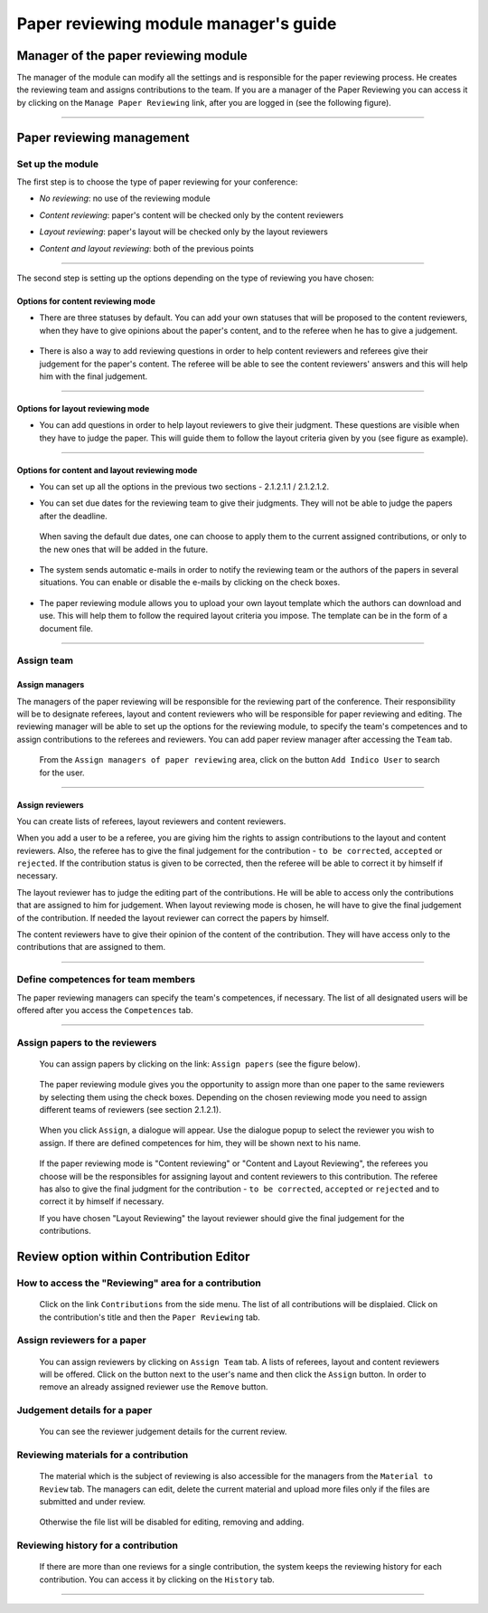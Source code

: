 =======================================
Paper reviewing module manager's guide
=======================================

Manager of the paper reviewing module
-------------------------------------

The manager of the module can modify all the settings and
is responsible for the paper reviewing process. He
creates the reviewing team and assigns
contributions to the team. If you are a manager
of the Paper Reviewing you can access it by clicking on the
``Manage Paper Reviewing`` link, after you are logged in
(see the following figure).

        |image19|

---------------

Paper reviewing management
--------------------------

Set up the module
~~~~~~~~~~~~~~~~~

The first step is to choose the type of
paper reviewing for your conference:

* *No reviewing*: no use of the reviewing module

* *Content reviewing*: paper's content will be checked only by the content reviewers

* *Layout reviewing*: paper's layout will be checked only by the layout reviewers

* *Content and layout reviewing*: both of the previous points

        |image7|

-------------------------

The second step is setting up the options depending on the type of
reviewing you have chosen:

Options for content reviewing mode
^^^^^^^^^^^^^^^^^^^^^^^^^^^^^^^^^^


- There are three statuses by default. You can add your own
  statuses that will be proposed to the content reviewers, when they have to
  give opinions about the paper's content, and to the referee when he has to give a judgement.

        |image8|

- There is also a way to add reviewing questions in order to help
  content reviewers and referees give their judgement for
  the paper's content. The referee will be able to see the content
  reviewers' answers and this will help him with the final judgement.

        |image9|

------------------------

Options for layout reviewing mode
^^^^^^^^^^^^^^^^^^^^^^^^^^^^^^^^^

- You can add questions in order to help layout reviewers to give
  their judgment. These questions are visible when they
  have to judge the paper. This will guide them to follow the
  layout criteria given by you (see figure as example).

        |image10|

----------------------

Options for content and layout reviewing mode
^^^^^^^^^^^^^^^^^^^^^^^^^^^^^^^^^^^^^^^^^^^^^

- You can set up all the options in the previous two sections - 2.1.2.1.1 / 2.1.2.1.2.

- You can set due dates for the reviewing team to give their
  judgments. They will not be able to judge the papers after the
  deadline.

        |image11|

  When saving the default due dates, one can choose to apply them to the current assigned contributions, or only to the new ones that will be added in the future.

        |image28|

- The system sends automatic e-mails in order to notify the reviewing
  team or the authors of the papers in several situations. You can enable
  or disable the e-mails by clicking on the check boxes.

        |image12|

- The paper reviewing module allows you to upload your
  own layout template which the authors can download and use. This will
  help them to follow the required layout criteria you impose. The template
  can be in the form of a document file.

        |image13|

        |image14|

------------------------

Assign team
~~~~~~~~~~~

Assign managers
^^^^^^^^^^^^^^^

The managers of the paper reviewing will be responsible for the
reviewing part of the conference. Their responsibility will be to
designate referees, layout and content reviewers who will be
responsible for paper reviewing and editing. The reviewing manager
will be able to set up the options for the reviewing module, to
specify the team's competences and to assign contributions to the
referees and reviewers. You can add paper review manager after
accessing the ``Team`` tab.

        |image16|

 From the ``Assign managers of paper reviewing`` area,
 click on the button ``Add Indico User`` to search for the user.

                 |image15|

------------------------

Assign reviewers
^^^^^^^^^^^^^^^^

You can create lists of referees, layout reviewers and content
reviewers.

When you add a user to be a referee, you are giving him the
rights to assign contributions to the layout and content reviewers.
Also, the referee has to give the final judgement for the
contribution - ``to be corrected``, ``accepted`` or ``rejected``. If the
contribution status is given to be corrected, then the referee will
be able to correct it by himself if necessary.

The layout reviewer has to judge the editing part of the contributions.
He will be able to access only the contributions that are assigned
to him for judgement. When layout reviewing mode is chosen, he will have to give
the final judgement of the contribution. If needed the layout
reviewer can correct the papers by himself.

The content reviewers have to give their opinion of the content of the contribution.
They will have access only to the contributions that are
assigned to them.

        |image17|

------------------------------------

Define competences for team members
~~~~~~~~~~~~~~~~~~~~~~~~~~~~~~~~~~~

The paper reviewing managers can specify the team's
competences, if necessary. The list of all designated
users will be offered after you access the ``Competences`` tab.

        |image18|

-------------------------

Assign papers to the reviewers
~~~~~~~~~~~~~~~~~~~~~~~~~~~~~~~~~~~~~

 You can assign papers by clicking on the link: ``Assign papers`` (see the figure below).

        |image20|

 The paper reviewing module gives you the
 opportunity to assign more than one paper
 to the same reviewers by selecting them using the check boxes.
 Depending on the chosen reviewing mode you need to assign different
 teams of reviewers (see section 2.1.2.1).

        |image21|

 When you click ``Assign``, a dialogue will appear.
 Use the dialogue popup to select the reviewer you wish to assign.
 If there are defined competences for him, they will be shown next to his name.

        |image22|

 If the paper reviewing mode is "Content reviewing" or "Content and Layout Reviewing", the referees
 you choose will be the responsibles for assigning layout and content reviewers to this
 contribution. The referee has also to give the final judgment for the contribution
 - ``to be corrected``, ``accepted`` or ``rejected`` and to correct it by himself if necessary.

 If you have chosen "Layout Reviewing" the layout reviewer should give the final judgement for
 the contributions.

Review option within Contribution Editor
----------------------------------------

How to access the "Reviewing" area for a contribution
~~~~~~~~~~~~~~~~~~~~~~~~~~~~~~~~~~~~~~~~~~~~~~~~~~~~~

 Click on the link ``Contributions`` from the side menu. The list of all contributions will be displaied.
 Click on the contribution's title and then the ``Paper Reviewing`` tab.

Assign reviewers for a paper
~~~~~~~~~~~~~~~~~~~~~~~~~~~~

 You can assign reviewers by clicking on ``Assign Team`` tab. A lists of referees, layout and content reviewers
 will be offered. Click on the button next to the user's name and then click the ``Assign`` button.
 In order to remove an already assigned reviewer use the ``Remove`` button.

        |image23|


Judgement details for a paper
~~~~~~~~~~~~~~~~~~~~~~~~~~~~~

 You can see the reviewer judgement details for the current review.

        |image24|

Reviewing materials for a contribution
~~~~~~~~~~~~~~~~~~~~~~~~~~~~~~~~~~~~~~
 The material which is the subject of reviewing is also accessible for the managers from the ``Material to Review`` tab. The managers
 can edit, delete the current material and upload more files only if the files are submitted and under review.

        |image25|

 Otherwise the file list will be disabled for editing, removing and adding.

        |image27|

Reviewing history for a contribution
~~~~~~~~~~~~~~~~~~~~~~~~~~~~~~~~~~~~

  If there are more than one reviews for a single contribution,
  the system keeps the reviewing history for each contribution.
  You can access it by clicking on the ``History`` tab.

        |image26|

-------------------------

.. |image7| image:: PaperReviewingManagersPics/confmanagers2.png
.. |image8| image:: PaperReviewingManagersPics/confmanagers3.png
.. |image9| image:: PaperReviewingManagersPics/confmanagers4.png
.. |image10| image:: PaperReviewingManagersPics/confmanagers5.png
.. |image11| image:: PaperReviewingManagersPics/confmanagers6.png
.. |image12| image:: PaperReviewingManagersPics/confmanagers7.png
.. |image13| image:: PaperReviewingManagersPics/confmanagers8.png
.. |image14| image:: PaperReviewingManagersPics/confmanagers9.png
.. |image15| image:: PaperReviewingManagersPics/confmanagers11.png
.. |image16| image:: PaperReviewingManagersPics/confmanagers10.png
.. |image17| image:: PaperReviewingManagersPics/confmanagers12.png
.. |image18| image:: PaperReviewingManagersPics/confmanagers13.png
.. |image19| image:: PaperReviewingManagersPics/confmanagers14.png
.. |image20| image:: PaperReviewingManagersPics/confmanagers15.png
.. |image21| image:: PaperReviewingManagersPics/confmanagers16.png
.. |image22| image:: PaperReviewingManagersPics/confmanagers17.png
.. |image23| image:: PaperReviewingManagersPics/confmanagers18.png
.. |image24| image:: PaperReviewingManagersPics/confmanagers19.png
.. |image25| image:: PaperReviewingManagersPics/confmanagers20.png
.. |image26| image:: PaperReviewingManagersPics/confmanagers21.png
.. |image27| image:: PaperReviewingManagersPics/confmanagers22.png
.. |image28| image:: PaperReviewingManagersPics/confmanagers23.png
